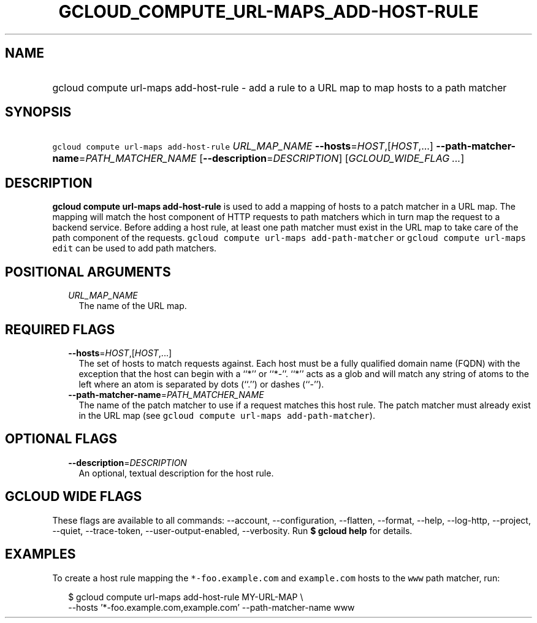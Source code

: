 
.TH "GCLOUD_COMPUTE_URL\-MAPS_ADD\-HOST\-RULE" 1



.SH "NAME"
.HP
gcloud compute url\-maps add\-host\-rule \- add a rule to a URL map to map hosts to a path matcher



.SH "SYNOPSIS"
.HP
\f5gcloud compute url\-maps add\-host\-rule\fR \fIURL_MAP_NAME\fR \fB\-\-hosts\fR=\fIHOST\fR,[\fIHOST\fR,...] \fB\-\-path\-matcher\-name\fR=\fIPATH_MATCHER_NAME\fR [\fB\-\-description\fR=\fIDESCRIPTION\fR] [\fIGCLOUD_WIDE_FLAG\ ...\fR]



.SH "DESCRIPTION"

\fBgcloud compute url\-maps add\-host\-rule\fR is used to add a mapping of hosts
to a patch matcher in a URL map. The mapping will match the host component of
HTTP requests to path matchers which in turn map the request to a backend
service. Before adding a host rule, at least one path matcher must exist in the
URL map to take care of the path component of the requests. \f5gcloud compute
url\-maps add\-path\-matcher\fR or \f5gcloud compute url\-maps edit\fR can be
used to add path matchers.



.SH "POSITIONAL ARGUMENTS"

.RS 2m
.TP 2m
\fIURL_MAP_NAME\fR
The name of the URL map.


.RE
.sp

.SH "REQUIRED FLAGS"

.RS 2m
.TP 2m
\fB\-\-hosts\fR=\fIHOST\fR,[\fIHOST\fR,...]
The set of hosts to match requests against. Each host must be a fully qualified
domain name (FQDN) with the exception that the host can begin with a ``*'' or
``*\-''. ``*'' acts as a glob and will match any string of atoms to the left
where an atom is separated by dots (``.'') or dashes (``\-'').

.TP 2m
\fB\-\-path\-matcher\-name\fR=\fIPATH_MATCHER_NAME\fR
The name of the patch matcher to use if a request matches this host rule. The
patch matcher must already exist in the URL map (see \f5gcloud compute url\-maps
add\-path\-matcher\fR).


.RE
.sp

.SH "OPTIONAL FLAGS"

.RS 2m
.TP 2m
\fB\-\-description\fR=\fIDESCRIPTION\fR
An optional, textual description for the host rule.


.RE
.sp

.SH "GCLOUD WIDE FLAGS"

These flags are available to all commands: \-\-account, \-\-configuration,
\-\-flatten, \-\-format, \-\-help, \-\-log\-http, \-\-project, \-\-quiet,
\-\-trace\-token, \-\-user\-output\-enabled, \-\-verbosity. Run \fB$ gcloud
help\fR for details.



.SH "EXAMPLES"

To create a host rule mapping the \f5*\-foo.example.com\fR and \f5example.com\fR
hosts to the \f5www\fR path matcher, run:

.RS 2m
$ gcloud compute url\-maps add\-host\-rule MY\-URL\-MAP \e
    \-\-hosts '*\-foo.example.com,example.com' \-\-path\-matcher\-name www
.RE
